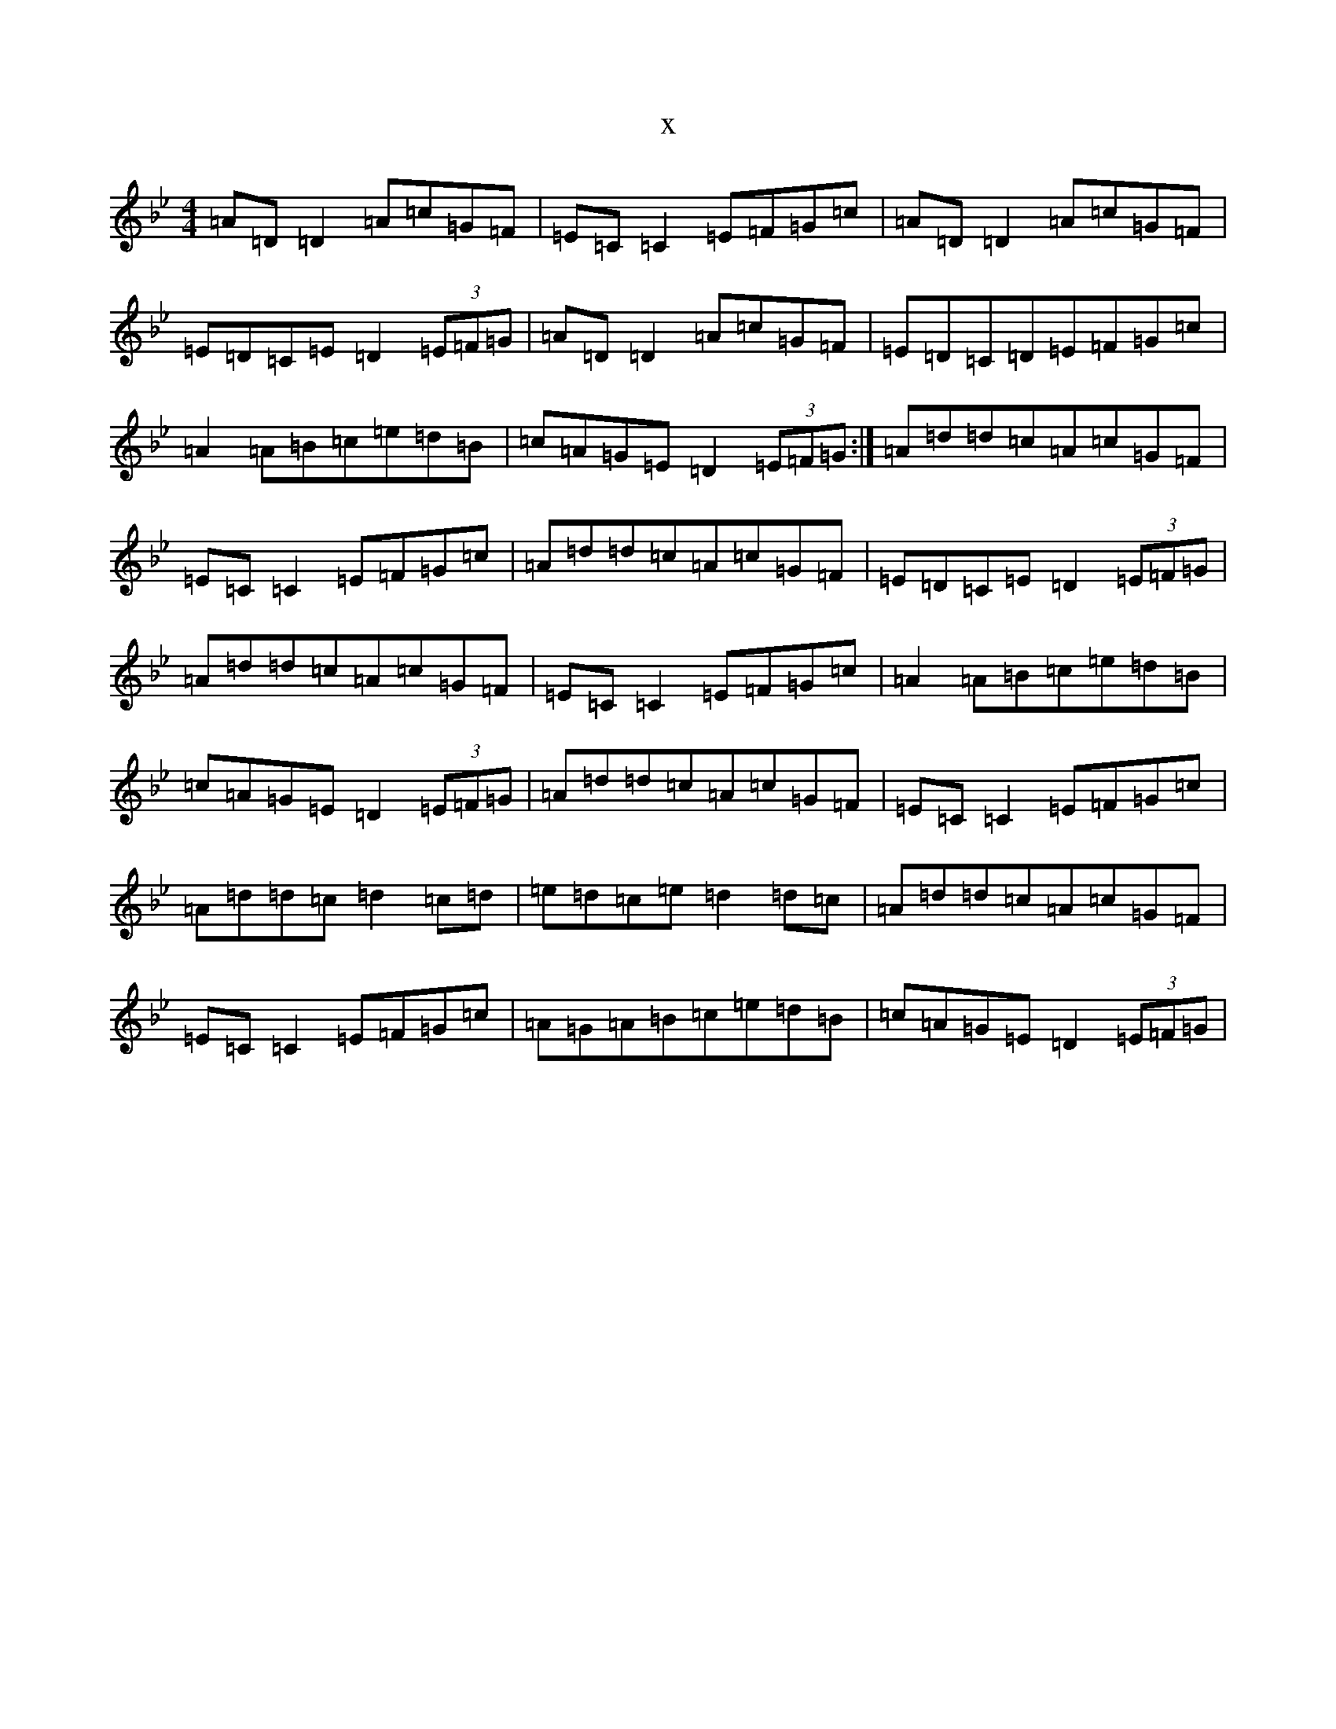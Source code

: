 X:12209
T:x
L:1/8
M:4/4
K: C Dorian
=A=D=D2=A=c=G=F|=E=C=C2=E=F=G=c|=A=D=D2=A=c=G=F|=E=D=C=E=D2(3=E=F=G|=A=D=D2=A=c=G=F|=E=D=C=D=E=F=G=c|=A2=A=B=c=e=d=B|=c=A=G=E=D2(3=E=F=G:|=A=d=d=c=A=c=G=F|=E=C=C2=E=F=G=c|=A=d=d=c=A=c=G=F|=E=D=C=E=D2(3=E=F=G|=A=d=d=c=A=c=G=F|=E=C=C2=E=F=G=c|=A2=A=B=c=e=d=B|=c=A=G=E=D2(3=E=F=G|=A=d=d=c=A=c=G=F|=E=C=C2=E=F=G=c|=A=d=d=c=d2=c=d|=e=d=c=e=d2=d=c|=A=d=d=c=A=c=G=F|=E=C=C2=E=F=G=c|=A=G=A=B=c=e=d=B|=c=A=G=E=D2(3=E=F=G|
